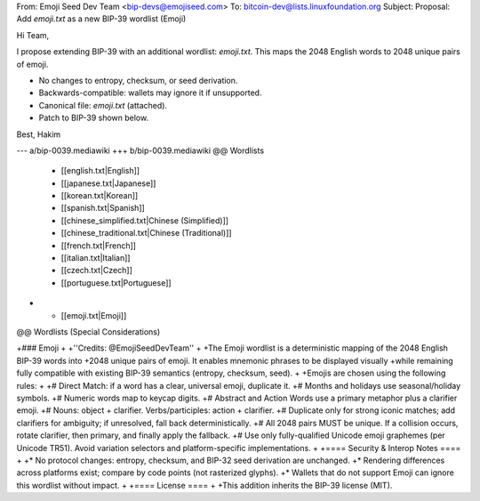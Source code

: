 From: Emoji Seed Dev Team <bip-devs@emojiseed.com>
To: bitcoin-dev@lists.linuxfoundation.org
Subject: Proposal: Add `emoji.txt` as a new BIP-39 wordlist (Emoji)

Hi Team,

I propose extending BIP-39 with an additional wordlist: `emoji.txt`.
This maps the 2048 English words to 2048 unique pairs of emoji.

* No changes to entropy, checksum, or seed derivation.
* Backwards-compatible: wallets may ignore it if unsupported.
* Canonical file: `emoji.txt` (attached).
* Patch to BIP-39 shown below.

Best,
Hakim

--- a/bip-0039.mediawiki
+++ b/bip-0039.mediawiki
@@ Wordlists
  * [[english.txt|English]]
  * [[japanese.txt|Japanese]]
  * [[korean.txt|Korean]]
  * [[spanish.txt|Spanish]]
  * [[chinese_simplified.txt|Chinese (Simplified)]]
  * [[chinese_traditional.txt|Chinese (Traditional)]]
  * [[french.txt|French]]
  * [[italian.txt|Italian]]
  * [[czech.txt|Czech]]
  * [[portuguese.txt|Portuguese]]
+ * [[emoji.txt|Emoji]]

@@ Wordlists (Special Considerations)

+### Emoji
+
+''Credits: @EmojiSeedDevTeam''
+
+The Emoji wordlist is a deterministic mapping of the 2048 English BIP-39 words into
+2048 unique pairs of emoji. It enables mnemonic phrases to be displayed visually
+while remaining fully compatible with existing BIP-39 semantics (entropy, checksum, seed).
+
+Emojis are chosen using the following rules:
+
+# Direct Match: if a word has a clear, universal emoji, duplicate it.
+# Months and holidays use seasonal/holiday symbols.
+# Numeric words map to keycap digits.
+# Abstract and Action Words use a primary metaphor plus a clarifier emoji.
+# Nouns: object + clarifier. Verbs/participles: action + clarifier.
+# Duplicate only for strong iconic matches; add clarifiers for ambiguity; if unresolved, fall back deterministically.
+# All 2048 pairs MUST be unique. If a collision occurs, rotate clarifier, then primary, and finally apply the fallback.
+# Use only fully-qualified Unicode emoji graphemes (per Unicode TR51). Avoid variation selectors and platform-specific implementations.
+
+==== Security & Interop Notes ====
+
+* No protocol changes: entropy, checksum, and BIP-32 seed derivation are unchanged.
+* Rendering differences across platforms exist; compare by code points (not rasterized glyphs).
+* Wallets that do not support Emoji can ignore this wordlist without impact.
+
+==== License ====
+
+This addition inherits the BIP-39 license (MIT).

